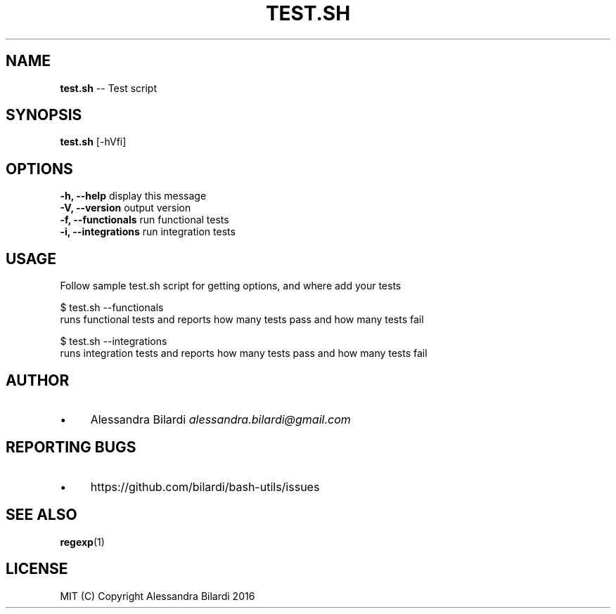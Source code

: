 .\" Generated with Ronnjs 0.3.8
.\" http://github.com/kapouer/ronnjs/
.
.TH "TEST\.SH" "1" "November 2016" "" ""
.
.SH "NAME"
\fBtest.sh\fR \-\- Test script
.
.SH "SYNOPSIS"
\fBtest\.sh\fR [\-hVfi]
.
.SH "OPTIONS"
  \fB\-h, \-\-help\fR              display this message
  \fB\-V, \-\-version\fR           output version
  \fB\-f, \-\-functionals\fR       run functional tests
  \fB\-i, \-\-integrations\fR      run integration tests
.
.SH "USAGE"
  Follow sample test\.sh script for getting options, and where add your tests
.
.P
  $ test\.sh \-\-functionals
  runs functional tests and reports how many tests pass and how many tests fail
.
.P
  $ test\.sh \-\-integrations
  runs integration tests and reports how many tests pass and how many tests fail
.
.SH "AUTHOR"
.
.IP "\(bu" 4
Alessandra Bilardi \fIalessandra\.bilardi@gmail\.com\fR
.
.IP "" 0
.
.SH "REPORTING BUGS"
.
.IP "\(bu" 4
https://github\.com/bilardi/bash\-utils/issues
.
.IP "" 0
.
.SH "SEE ALSO"
  \fBregexp\fR(1)
.
.SH "LICENSE"
  MIT (C) Copyright Alessandra Bilardi 2016